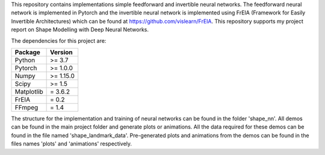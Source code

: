 This repository contains implementations simple feedforward and invertible neural networks. The feedforward neural network is implemented in Pytorch and the invertible neural network is implemented using FrEIA (Framework for Easily Invertible Architectures) which can be found at https://github.com/vislearn/FrEIA. This repository supports my project report on Shape Modelling with Deep Neural Networks.

The dependencies for this project are:

+---------------------------+-------------------------------+
| **Package**               | **Version**                   |
+---------------------------+-------------------------------+
| Python                    | >= 3.7                        |
+---------------------------+-------------------------------+
| Pytorch                   | >= 1.0.0                      |
+---------------------------+-------------------------------+
| Numpy                     | >= 1.15.0                     |
+---------------------------+-------------------------------+
| Scipy                     | >= 1.5                        |
+---------------------------+-------------------------------+
| Matplotlib                | = 3.6.2                       |
+---------------------------+-------------------------------+
| FrEIA                     | = 0.2                         |
+---------------------------+-------------------------------+
| FFmpeg                    | = 1.4                         |
+---------------------------+-------------------------------+


The structure for the implementation and training of neural networks can be found in the folder 'shape_nn'. All demos can be found in the main project folder and generate plots or animations. All the data required for these demos can be found in the file named 'shape_landmark_data'. Pre-generated plots and animations from the demos can be found in the files names 'plots' and 'animations' respectively.